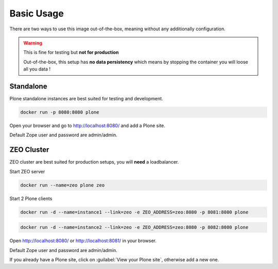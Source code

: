 ===========
Basic Usage
===========

There are two ways to use this image out-of-the-box, meaning without any additionally configuration.

.. warning::

   This is fine for testing but **not for production**

   Out-of-the-box, this setup has **no data persistency** which means
   by stopping the container you will loose all you data !

Standalone
==========

Plone standalone instances are best suited for testing and development.

.. code-block:: shell

   docker run -p 8080:8080 plone

Open your browser and go to http://localhost:8080/ and add a Plone site.

Default Zope user and password are admin/admin.

ZEO Cluster
===========

ZEO cluster are best suited for production setups, you will **need** a loadbalancer.


Start ZEO server

.. code-block:: shell

   docker run --name=zeo plone zeo

Start 2 Plone clients

.. code-block:: shell

   docker run -d --name=instance1 --link=zeo -e ZEO_ADDRESS=zeo:8080 -p 8081:8080 plone

.. code-block:: shell

   docker run -d --name=instance2 --link=zeo -e ZEO_ADDRESS=zeo:8080 -p 8082:8080 plone

Open http://localhost:8080/ or http://localhost:8081/ in your browser.

Default Zope user and password are admin/admin.

If you already have a Plone site, click on :guilabel:`View your Plone site`, otherwise add a new one.
